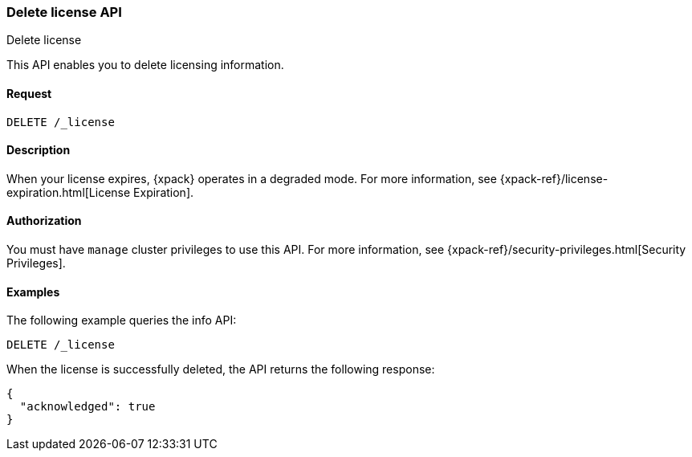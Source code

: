 [role="xpack"]
[testenv="basic"]
[[delete-license]]
=== Delete license API
++++
<titleabbrev>Delete license</titleabbrev>
++++

This API enables you to delete licensing information.

[float]
==== Request

`DELETE /_license`

[float]
==== Description

When your license expires, {xpack} operates in a degraded mode.  For more
information, see {xpack-ref}/license-expiration.html[License Expiration].

[float]
==== Authorization

You must have `manage` cluster privileges to use this API.
For more information, see
{xpack-ref}/security-privileges.html[Security Privileges].

[float]
==== Examples

The following example queries the info API:

[source,js]
------------------------------------------------------------
DELETE /_license
------------------------------------------------------------
// CONSOLE
// TEST[skip:license testing issues]

When the license is successfully deleted, the API returns the following response:
[source,js]
------------------------------------------------------------
{
  "acknowledged": true
}
------------------------------------------------------------
// NOTCONSOLE